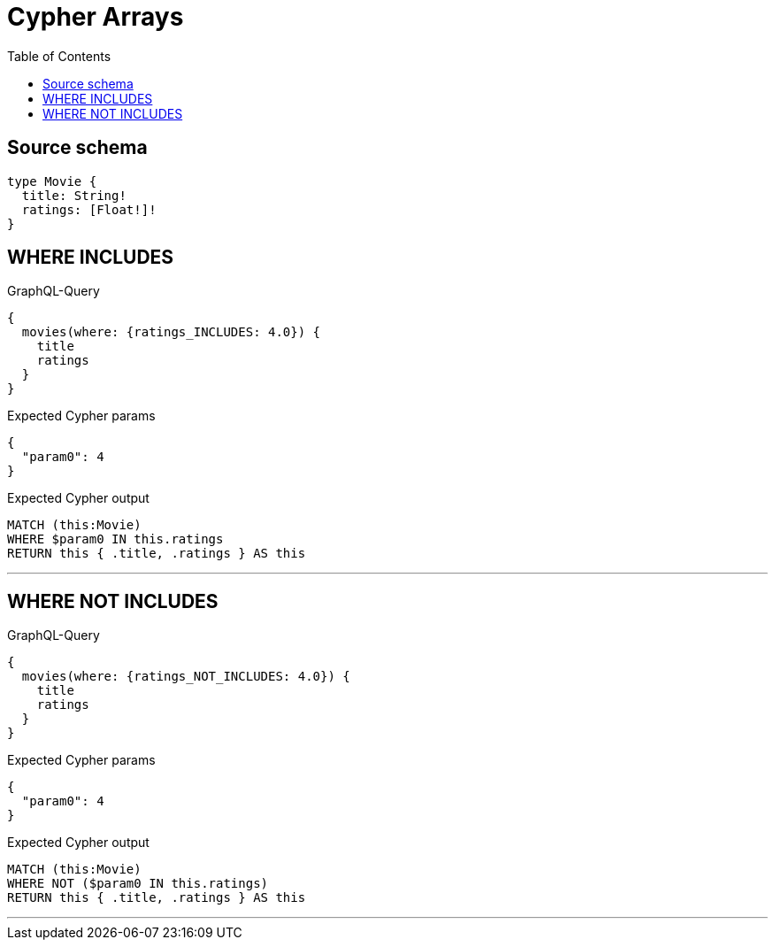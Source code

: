 :toc:

= Cypher Arrays

== Source schema

[source,graphql,schema=true]
----
type Movie {
  title: String!
  ratings: [Float!]!
}
----
== WHERE INCLUDES

.GraphQL-Query
[source,graphql]
----
{
  movies(where: {ratings_INCLUDES: 4.0}) {
    title
    ratings
  }
}
----

.Expected Cypher params
[source,json]
----
{
  "param0": 4
}
----

.Expected Cypher output
[source,cypher]
----
MATCH (this:Movie)
WHERE $param0 IN this.ratings
RETURN this { .title, .ratings } AS this
----

'''

== WHERE NOT INCLUDES

.GraphQL-Query
[source,graphql]
----
{
  movies(where: {ratings_NOT_INCLUDES: 4.0}) {
    title
    ratings
  }
}
----

.Expected Cypher params
[source,json]
----
{
  "param0": 4
}
----

.Expected Cypher output
[source,cypher]
----
MATCH (this:Movie)
WHERE NOT ($param0 IN this.ratings)
RETURN this { .title, .ratings } AS this
----

'''

